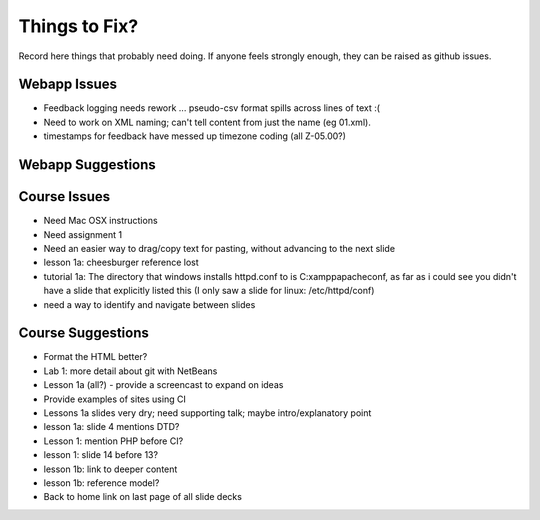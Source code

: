 ##############
Things to Fix?
##############

Record here things that probably need doing.
If anyone feels strongly enough, they can be raised as github issues.

*************
Webapp Issues
*************

- Feedback logging needs rework ... pseudo-csv format spills across lines of text :(
- Need to work on XML naming; can't tell content from just the name (eg 01.xml).
- timestamps for feedback have messed up timezone coding (all Z-05.00?)

******************
Webapp Suggestions
******************


*************
Course Issues
*************

- Need Mac OSX instructions
- Need assignment 1
- Need an easier way to drag/copy text for pasting, without advancing to the next slide
- lesson 1a: cheesburger reference lost
- tutorial 1a: The directory that windows installs httpd.conf to is C:\xampp\apache\conf, as far as i could see you didn't have a slide that explicitly listed this (I only saw a slide for linux: /etc/httpd/conf)
- need a way to identify and navigate between slides

******************
Course Suggestions
******************

- Format the HTML better?
- Lab 1: more detail about git with NetBeans
- Lesson 1a (all?) - provide a screencast to expand on ideas
- Provide examples of sites using CI
- Lessons 1a slides very dry; need supporting talk; maybe intro/explanatory point
- lesson 1a: slide 4 mentions DTD?
- Lesson 1: mention PHP before CI?
- lesson 1: slide 14 before 13?
- lesson 1b: link to deeper content
- lesson 1b: reference model?
- Back to home link on last page of all slide decks

